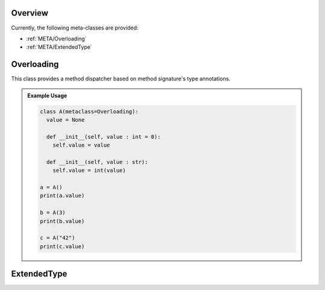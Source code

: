 .. _META:

Overview
########

Currently, the following meta-classes are provided:

* :ref:`META/Overloading`
* :ref:`META/ExtendedType`


.. seealso::

   Understanding Python metaclasses
     https://blog.ionelmc.ro/2015/02/09/understanding-python-metaclasses/

   Python data model for :ref:`__slots__ <slots>`.


.. _META/Overloading:

Overloading
###########

This class provides a method dispatcher based on method signature's type
annotations.

.. admonition:: Example Usage

   .. code-block:: python

      class A(metaclass=Overloading):
        value = None

        def __init__(self, value : int = 0):
          self.value = value

        def __init__(self, value : str):
          self.value = int(value)

      a = A()
      print(a.value)

      b = A(3)
      print(b.value)

      c = A("42")
      print(c.value)



.. _META/ExtendedType:

ExtendedType
############

.. todo::

   Document ``ExtendedType`` which replaces ``Singleton`` and ``SlottedType``.

   This class implements the `singleton design pattern <https://en.wikipedia.org/wiki/Singleton_pattern>`_
   as a Python meta class.

   .. admonition:: Example Usage

      .. code-block:: python

         class Terminal(metaclass=ExtendedType, singleton=True):
           def __init__(self):
             pass

           def WriteLine(self, message):
             print(message)


   All type-annotated fields in a class get stored in a slot rather than in ``__dict__``. This improves the memory
   footprint as well as the field access performance of all class instances. The behavior is automatically inherited to
   all derived classes.

   .. admonition:: Example Usage

      .. code-block:: python

         class Node(metaclass=ExtendedType, useSlots=True):
           _parent: "Node"

           def __init__(self, parent: "Node" = None):
             self._parent = parent

         root = Node()
         node = Node(root)
